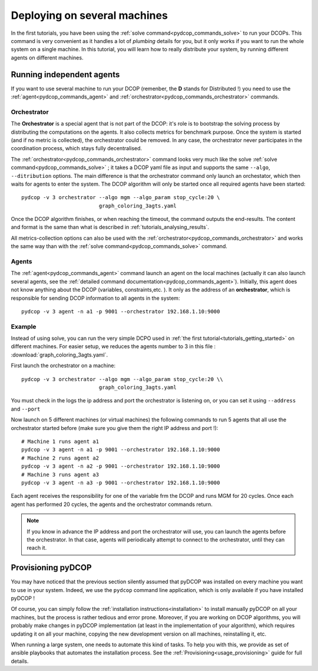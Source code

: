 
.. _tutorials_deploying_on_machines:


Deploying on several machines
=============================

In the first tutorials, you have been using the
:ref:`solve command<pydcop_commands_solve>` to run your DCOPs.
This command is very convenient as it handles a lot of
*plumbing* details for you,
but it only works if you want to run the whole system on a single machine.
In this tutorial, you will learn how to really distribute your system,
by running different agents on different machines.

Running independent agents
--------------------------

If you want to use several machine to run your DCOP
(remenber, the **D** stands for Distributed !) you need to use the
:ref:`agent<pydcop_commands_agent>`
and :ref:`orchestrator<pydcop_commands_orchestrator>`
commands.

Orchestrator
^^^^^^^^^^^^

The **Orchestrator** is a special agent that is not part of the DCOP:
it's role is to bootstrap the solving process
by distributing the computations on the agents.
It also collects metrics for benchmark purpose.
Once the system is started (and if no metric is collected),
the orchestrator could be removed.
In any case, the orchestrator never participates in the coordination process,
which stays fully decentralised.

The :ref:`orchestrator<pydcop_commands_orchestrator>` command
looks very much like the solve :ref:`solve command<pydcop_commands_solve>` ;
it takes a DCOP yaml file as input and
supports the same ``--algo``, ``--ditribution``
options.
The main difference is that the orchestrator command only launch an orchestator,
which then waits for agents to enter the system.
The DCOP algorithm will only be started
once all required agents have been started::

  pydcop -v 3 orchestrator --algo mgm --algo_param stop_cycle:20 \
                           graph_coloring_3agts.yaml

Once the DCOP algorithm finishes, or when reaching the timeout, the
command outputs the end-results.
The content and format is the same than what is described in
:ref:`tutorials_analysing_results`.

All metrics-collection options can also be used with  the
:ref:`orchestrator<pydcop_commands_orchestrator>` and works the same way
than with the :ref:`solve command<pydcop_commands_solve>` command.

Agents
^^^^^^

The :ref:`agent<pydcop_commands_agent>` command launch an agent on the local
machines
(actually it can also launch several agents,
see the :ref:`detailed command documentation<pydcop_commands_agent>`).
Initially, this agent does not know anything about the DCOP (variables,
constraints,etc. ).
It only as the address of an **orchestrator**,
which is responsible for sending DCOP information
to all agents in the system::

  pydcop -v 3 agent -n a1 -p 9001 --orchestrator 192.168.1.10:9000


Example
^^^^^^^

Instead of using solve, you can run the very simple DCPO used in
:ref:`the first tutorial<tutorials_getting_started>` on different machines.
For easier setup, we reduces the agents number to 3 in this file :
:download:`graph_coloring_3agts.yaml`.


First launch the orchestrator on a machine::

  pydcop -v 3 orchestrator --algo mgm --algo_param stop_cycle:20 \\
                           graph_coloring_3agts.yaml

You must check in the logs the ip address and port the orchestrator is
listening on, or you can set it using ``--address`` and ``--port``

Now launch on 5 different machines (or virtual machines) the following
commands to run 5 agents that all use the orchestrator started before
(make sure you give them the right IP address and port !)::

  # Machine 1 runs agent a1
  pydcop -v 3 agent -n a1 -p 9001 --orchestrator 192.168.1.10:9000
  # Machine 2 runs agent a2
  pydcop -v 3 agent -n a2 -p 9001 --orchestrator 192.168.1.10:9000
  # Machine 3 runs agent a3
  pydcop -v 3 agent -n a3 -p 9001 --orchestrator 192.168.1.10:9000

Each agent receives the responsibility for one of the variable frm the DCOP
and runs MGM for 20 cycles.
Once each agent has performed 20 cycles, the agents and the orchestrator
commands return.

.. note:: If you know in advance the IP address and port the orchestrator
  will use, you can launch the agents before the orchestrator.
  In that case, agents will periodically attempt to connect to the
  orchestrator, until they can reach it.


Provisioning pyDCOP
-------------------

You may have noticed that the previous section silently assumed that pyDCOP
was installed on every machine you want to use in your system.
Indeed, we use the ``pydcop`` command line application, which is only available
if you have installed pyDCOP !

Of course, you can simply follow the
:ref:`installation instructions<installation>` to install manually pyDCOP on
all your machines, but the process is rather tedious and error prone.
Moreover, if you are working on DCOP algorithms,
you will probably make changes in
pyDCOP implementation (at least in the implementation of your algorithm),
which requires updating it on all your machine, copying the new development
version on all machines, reinstalling it, etc.

When running a large system, one needs to automate this kind of tasks.
To help you with this, we provide as set of ansible playbooks that automates
the installation process. See the :ref:`Provisioning<usage_provisioning>`
guide for full details.
